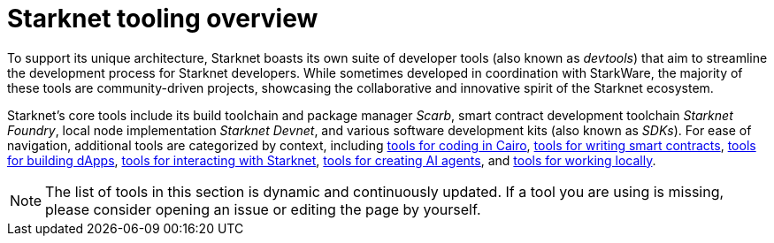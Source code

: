 = Starknet tooling overview

To support its unique architecture, Starknet boasts its own suite of developer tools (also known as _devtools_) that aim to streamline the development process for Starknet developers. While sometimes developed in coordination with StarkWare, the majority of these tools are community-driven projects, showcasing the collaborative and innovative spirit of the Starknet ecosystem.

Starknet's core tools include its build toolchain and package manager _Scarb_, smart contract development toolchain _Starknet Foundry_, local node implementation _Starknet Devnet_, and various software development kits (also known as _SDKs_). For ease of navigation, additional tools are categorized by context, including xref:coding-in-cairo.adoc[tools for coding in Cairo], xref:writing-smart-contracts.adoc[tools for writing smart contracts], xref:building-dapps.adoc[tools for building dApps], xref:interacting-with-starknet.adoc[tools for interacting with Starknet], xref:creating-ai-agents.adoc[tools for creating AI agents], and xref:running-devnets[tools for working locally].

[NOTE]
====
The list of tools in this section is dynamic and continuously updated. If a tool you are using is missing, please consider opening an issue or editing the page by yourself.
====
